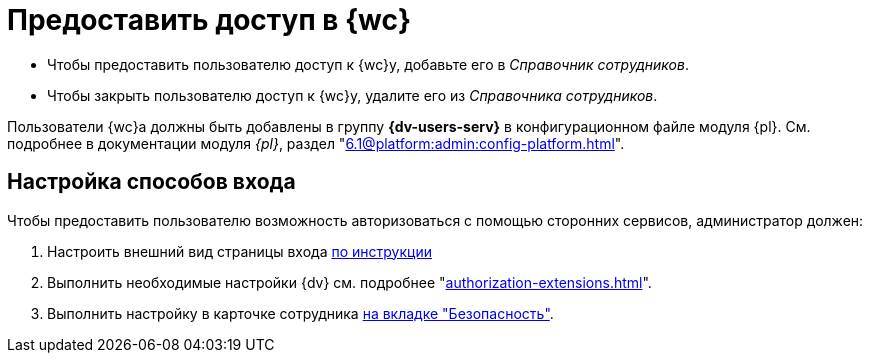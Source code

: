 = Предоставить доступ в {wc}

* Чтобы предоставить пользователю доступ к {wc}у, добавьте его в _Справочник сотрудников_.
* Чтобы закрыть пользователю доступ к {wc}у, удалите его из _Справочника сотрудников_.

Пользователи {wc}а должны быть добавлены в группу *{dv-users-serv}* в конфигурационном файле модуля {pl}. См. подробнее в документации модуля _{pl}_, раздел "xref:6.1@platform:admin:config-platform.adoc[]".

[#configure]
== Настройка способов входа

.Чтобы предоставить пользователю возможность авторизоваться с помощью сторонних сервисов, администратор должен:
. Настроить внешний вид страницы входа xref:programmer:client/authorization.adoc[по инструкции]
. Выполнить необходимые настройки {dv} см. подробнее "xref:authorization-extensions.adoc[]".
. Выполнить настройку в карточке сотрудника xref:user:directories/staff/employee-fields.adoc#security[на вкладке "Безопасность"].
